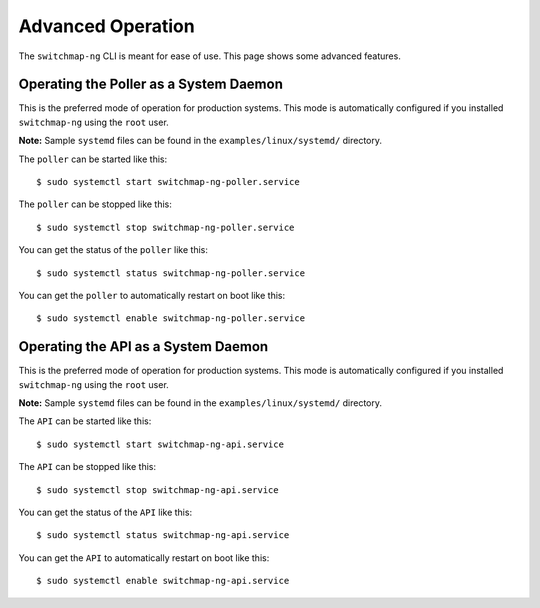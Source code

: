 Advanced Operation
==================

The ``switchmap-ng`` CLI is meant for ease of use. This page shows some advanced features.


Operating the Poller as a System Daemon
---------------------------------------
This is the preferred mode of operation for production systems. This mode is automatically configured if you installed ``switchmap-ng`` using the ``root`` user.

**Note:** Sample ``systemd`` files can be found in the ``examples/linux/systemd/`` directory.


The ``poller`` can be started like this:

::

    $ sudo systemctl start switchmap-ng-poller.service

The ``poller`` can be stopped like this:

::

    $ sudo systemctl stop switchmap-ng-poller.service

You can get the status of the ``poller`` like this:

::

    $ sudo systemctl status switchmap-ng-poller.service

You can get the ``poller`` to automatically restart on boot like this:

::

    $ sudo systemctl enable switchmap-ng-poller.service
    


Operating the API as a System Daemon
------------------------------------

This is the preferred mode of operation for production systems. This mode is automatically configured if you installed ``switchmap-ng`` using the ``root`` user.

**Note:** Sample ``systemd`` files can be found in the ``examples/linux/systemd/`` directory.

The ``API`` can be started like this:

::

    $ sudo systemctl start switchmap-ng-api.service

The ``API`` can be stopped like this:

::

    $ sudo systemctl stop switchmap-ng-api.service

You can get the status of the ``API`` like this:

::

    $ sudo systemctl status switchmap-ng-api.service

You can get the ``API`` to automatically restart on boot like this:

::

    $ sudo systemctl enable switchmap-ng-api.service
